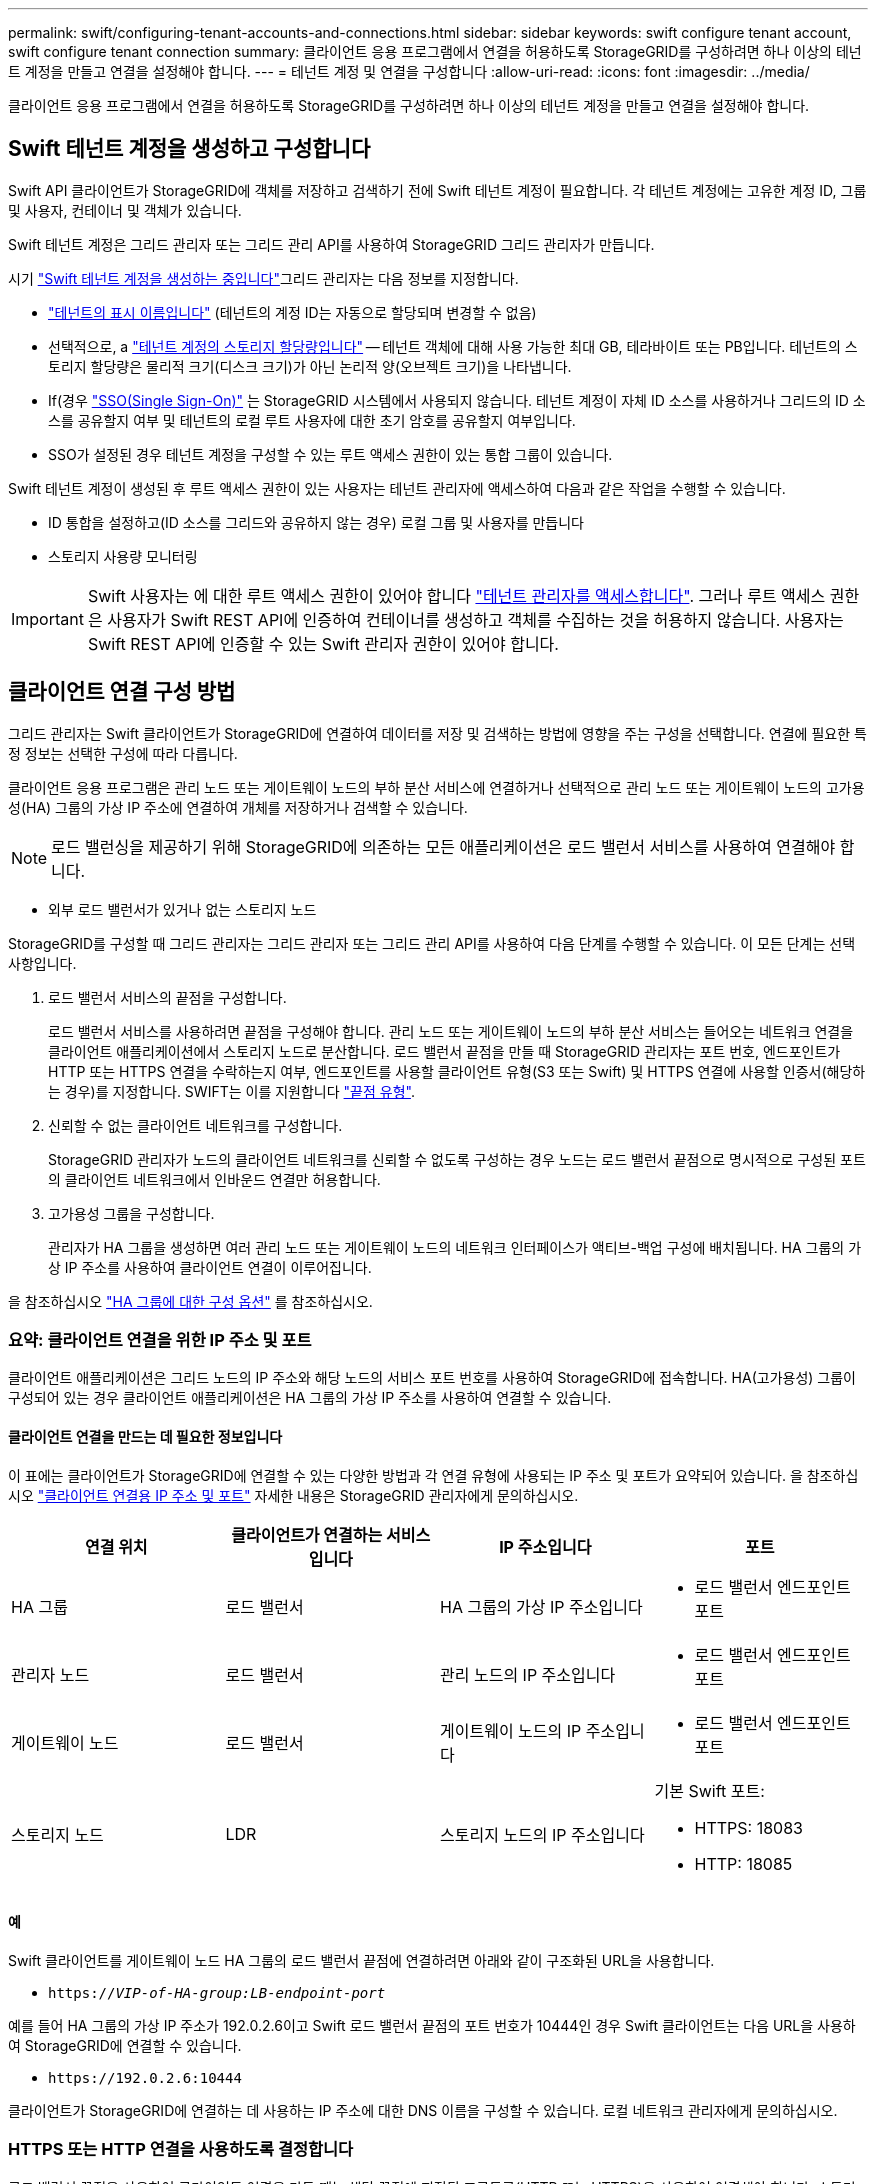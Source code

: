 ---
permalink: swift/configuring-tenant-accounts-and-connections.html 
sidebar: sidebar 
keywords: swift configure tenant account, swift configure tenant connection 
summary: 클라이언트 응용 프로그램에서 연결을 허용하도록 StorageGRID를 구성하려면 하나 이상의 테넌트 계정을 만들고 연결을 설정해야 합니다. 
---
= 테넌트 계정 및 연결을 구성합니다
:allow-uri-read: 
:icons: font
:imagesdir: ../media/


[role="lead"]
클라이언트 응용 프로그램에서 연결을 허용하도록 StorageGRID를 구성하려면 하나 이상의 테넌트 계정을 만들고 연결을 설정해야 합니다.



== Swift 테넌트 계정을 생성하고 구성합니다

Swift API 클라이언트가 StorageGRID에 객체를 저장하고 검색하기 전에 Swift 테넌트 계정이 필요합니다. 각 테넌트 계정에는 고유한 계정 ID, 그룹 및 사용자, 컨테이너 및 객체가 있습니다.

Swift 테넌트 계정은 그리드 관리자 또는 그리드 관리 API를 사용하여 StorageGRID 그리드 관리자가 만듭니다.

시기 link:../swift/configuring-tenant-accounts-and-connections.html["Swift 테넌트 계정을 생성하는 중입니다"]그리드 관리자는 다음 정보를 지정합니다.

* link:../admin/editing-tenant-account.html["테넌트의 표시 이름입니다"] (테넌트의 계정 ID는 자동으로 할당되며 변경할 수 없음)
* 선택적으로, a link:../admin/editing-tenant-account.html["테넌트 계정의 스토리지 할당량입니다"] -- 테넌트 객체에 대해 사용 가능한 최대 GB, 테라바이트 또는 PB입니다. 테넌트의 스토리지 할당량은 물리적 크기(디스크 크기)가 아닌 논리적 양(오브젝트 크기)을 나타냅니다.
* If(경우 link:../admin/configuring-sso.html["SSO(Single Sign-On)"] 는 StorageGRID 시스템에서 사용되지 않습니다. 테넌트 계정이 자체 ID 소스를 사용하거나 그리드의 ID 소스를 공유할지 여부 및 테넌트의 로컬 루트 사용자에 대한 초기 암호를 공유할지 여부입니다.
* SSO가 설정된 경우 테넌트 계정을 구성할 수 있는 루트 액세스 권한이 있는 통합 그룹이 있습니다.


Swift 테넌트 계정이 생성된 후 루트 액세스 권한이 있는 사용자는 테넌트 관리자에 액세스하여 다음과 같은 작업을 수행할 수 있습니다.

* ID 통합을 설정하고(ID 소스를 그리드와 공유하지 않는 경우) 로컬 그룹 및 사용자를 만듭니다
* 스토리지 사용량 모니터링



IMPORTANT: Swift 사용자는 에 대한 루트 액세스 권한이 있어야 합니다 link:../tenant/signing-in-to-tenant-manager.html["테넌트 관리자를 액세스합니다"]. 그러나 루트 액세스 권한은 사용자가 Swift REST API에 인증하여 컨테이너를 생성하고 객체를 수집하는 것을 허용하지 않습니다. 사용자는 Swift REST API에 인증할 수 있는 Swift 관리자 권한이 있어야 합니다.



== 클라이언트 연결 구성 방법

그리드 관리자는 Swift 클라이언트가 StorageGRID에 연결하여 데이터를 저장 및 검색하는 방법에 영향을 주는 구성을 선택합니다. 연결에 필요한 특정 정보는 선택한 구성에 따라 다릅니다.

클라이언트 응용 프로그램은 관리 노드 또는 게이트웨이 노드의 부하 분산 서비스에 연결하거나 선택적으로 관리 노드 또는 게이트웨이 노드의 고가용성(HA) 그룹의 가상 IP 주소에 연결하여 개체를 저장하거나 검색할 수 있습니다.


NOTE: 로드 밸런싱을 제공하기 위해 StorageGRID에 의존하는 모든 애플리케이션은 로드 밸런서 서비스를 사용하여 연결해야 합니다.

* 외부 로드 밸런서가 있거나 없는 스토리지 노드


StorageGRID를 구성할 때 그리드 관리자는 그리드 관리자 또는 그리드 관리 API를 사용하여 다음 단계를 수행할 수 있습니다. 이 모든 단계는 선택 사항입니다.

. 로드 밸런서 서비스의 끝점을 구성합니다.
+
로드 밸런서 서비스를 사용하려면 끝점을 구성해야 합니다. 관리 노드 또는 게이트웨이 노드의 부하 분산 서비스는 들어오는 네트워크 연결을 클라이언트 애플리케이션에서 스토리지 노드로 분산합니다. 로드 밸런서 끝점을 만들 때 StorageGRID 관리자는 포트 번호, 엔드포인트가 HTTP 또는 HTTPS 연결을 수락하는지 여부, 엔드포인트를 사용할 클라이언트 유형(S3 또는 Swift) 및 HTTPS 연결에 사용할 인증서(해당하는 경우)를 지정합니다. SWIFT는 이를 지원합니다 link:supported-swift-api-endpoints.html["끝점 유형"].

. 신뢰할 수 없는 클라이언트 네트워크를 구성합니다.
+
StorageGRID 관리자가 노드의 클라이언트 네트워크를 신뢰할 수 없도록 구성하는 경우 노드는 로드 밸런서 끝점으로 명시적으로 구성된 포트의 클라이언트 네트워크에서 인바운드 연결만 허용합니다.

. 고가용성 그룹을 구성합니다.
+
관리자가 HA 그룹을 생성하면 여러 관리 노드 또는 게이트웨이 노드의 네트워크 인터페이스가 액티브-백업 구성에 배치됩니다. HA 그룹의 가상 IP 주소를 사용하여 클라이언트 연결이 이루어집니다.



을 참조하십시오 link:../admin/configuration-options-for-ha-groups.html["HA 그룹에 대한 구성 옵션"] 를 참조하십시오.



=== 요약: 클라이언트 연결을 위한 IP 주소 및 포트

클라이언트 애플리케이션은 그리드 노드의 IP 주소와 해당 노드의 서비스 포트 번호를 사용하여 StorageGRID에 접속합니다. HA(고가용성) 그룹이 구성되어 있는 경우 클라이언트 애플리케이션은 HA 그룹의 가상 IP 주소를 사용하여 연결할 수 있습니다.



==== 클라이언트 연결을 만드는 데 필요한 정보입니다

이 표에는 클라이언트가 StorageGRID에 연결할 수 있는 다양한 방법과 각 연결 유형에 사용되는 IP 주소 및 포트가 요약되어 있습니다. 을 참조하십시오 link:../admin/summary-ip-addresses-and-ports-for-client-connections.html["클라이언트 연결용 IP 주소 및 포트"] 자세한 내용은 StorageGRID 관리자에게 문의하십시오.

|===
| 연결 위치 | 클라이언트가 연결하는 서비스입니다 | IP 주소입니다 | 포트 


 a| 
HA 그룹
 a| 
로드 밸런서
 a| 
HA 그룹의 가상 IP 주소입니다
 a| 
* 로드 밸런서 엔드포인트 포트




 a| 
관리자 노드
 a| 
로드 밸런서
 a| 
관리 노드의 IP 주소입니다
 a| 
* 로드 밸런서 엔드포인트 포트




 a| 
게이트웨이 노드
 a| 
로드 밸런서
 a| 
게이트웨이 노드의 IP 주소입니다
 a| 
* 로드 밸런서 엔드포인트 포트




 a| 
스토리지 노드
 a| 
LDR
 a| 
스토리지 노드의 IP 주소입니다
 a| 
기본 Swift 포트:

* HTTPS: 18083
* HTTP: 18085


|===


==== 예

Swift 클라이언트를 게이트웨이 노드 HA 그룹의 로드 밸런서 끝점에 연결하려면 아래와 같이 구조화된 URL을 사용합니다.

* `https://_VIP-of-HA-group:LB-endpoint-port_`


예를 들어 HA 그룹의 가상 IP 주소가 192.0.2.6이고 Swift 로드 밸런서 끝점의 포트 번호가 10444인 경우 Swift 클라이언트는 다음 URL을 사용하여 StorageGRID에 연결할 수 있습니다.

* `\https://192.0.2.6:10444`


클라이언트가 StorageGRID에 연결하는 데 사용하는 IP 주소에 대한 DNS 이름을 구성할 수 있습니다. 로컬 네트워크 관리자에게 문의하십시오.



=== HTTPS 또는 HTTP 연결을 사용하도록 결정합니다

로드 밸런서 끝점을 사용하여 클라이언트 연결을 만들 때는 해당 끝점에 지정된 프로토콜(HTTP 또는 HTTPS)을 사용하여 연결해야 합니다. 스토리지 노드에 대한 클라이언트 연결에 HTTP를 사용하려면 해당 사용을 설정해야 합니다.

기본적으로 클라이언트 애플리케이션이 스토리지 노드에 연결할 때는 모든 연결에 암호화된 HTTPS를 사용해야 합니다. 선택적으로 를 선택하여 보안성이 낮은 HTTP 연결을 활성화할 수 있습니다 link:../admin/changing-network-options-object-encryption.html["스토리지 노드 연결에 대해 HTTP를 설정합니다"] 그리드 관리자의 옵션. 예를 들어, 클라이언트 애플리케이션은 비운영 환경에서 스토리지 노드에 대한 접속을 테스트할 때 HTTP를 사용할 수 있습니다.


IMPORTANT: 요청 및 응답이 암호화되지 않은 상태로 전송되므로 프로덕션 그리드에 대해 HTTP를 설정할 때는 주의해야 합니다.

스토리지 노드 연결에 HTTP 사용 * 옵션을 선택한 경우 클라이언트는 HTTPS에 사용하는 것과 다른 HTTP 포트를 사용해야 합니다.



== Swift API 구성에서 연결을 테스트합니다

Swift CLI를 사용하여 StorageGRID 시스템에 대한 연결을 테스트하고 시스템에 개체를 읽고 쓸 수 있는지 확인할 수 있습니다.

.시작하기 전에
* Swift 명령줄 클라이언트인 python-swifftclient를 다운로드하여 설치해야 합니다.
+
https://platform.swiftstack.com/docs/integration/python-swiftclient.html["SwiftStack:python-swiftclient"^]

* StorageGRID 시스템에 Swift 테넌트 계정이 있어야 합니다.


.이 작업에 대해
보안을 구성하지 않은 경우 을 추가해야 합니다 `--insecure` 이러한 각 명령에 플래그를 지정합니다.

.단계
. StorageGRID Swift 배포에 대한 정보 URL 쿼리:
+
[listing]
----
swift
-U <Tenant_Account_ID:Account_User_Name>
-K <User_Password>
-A https://<FQDN | IP>:<Port>/info
capabilities
----
+
이는 Swift 배포가 제대로 작동하는지 테스트하는 데 충분합니다. 객체를 저장하여 계정 구성을 추가로 테스트하려면 추가 단계를 계속 진행합니다.

. 컨테이너에 개체 넣기:
+
[listing]
----
touch test_object
swift
-U <Tenant_Account_ID:Account_User_Name>
-K <User_Password>
-A https://<FQDN | IP>:<Port>/auth/v1.0
upload test_container test_object
--object-name test_object
----
. 컨테이너를 내려 개체를 확인합니다.
+
[listing]
----
swift
-U <Tenant_Account_ID:Account_User_Name>
-K <User_Password>
-A https://<FQDN | IP>:<Port>/auth/v1.0
list test_container
----
. 개체 삭제:
+
[listing]
----
swift
-U <Tenant_Account_ID:Account_User_Name>
-K <User_Password>
-A https://<FQDN | IP>:<Port>/auth/v1.0
delete test_container test_object
----
. 컨테이너를 삭제합니다.
+
[listing]
----
swift
-U `<_Tenant_Account_ID:Account_User_Name_>`
-K `<_User_Password_>`
-A `\https://<_FQDN_ | _IP_>:<_Port_>/auth/v1.0'
delete test_container
----


.관련 정보
link:configuring-tenant-accounts-and-connections.html["Swift 테넌트 계정을 생성하고 구성합니다"]

link:configuring-security-for-rest-api.html["REST API에 대한 보안을 구성합니다"]
